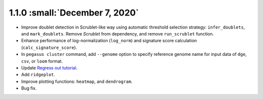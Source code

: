 1.1.0 :small:`December 7, 2020`
^^^^^^^^^^^^^^^^^^^^^^^^^^^^^^^^^^^^^^^^

* Improve doublet detection in Scrublet-like way using automatic threshold selection strategy: ``infer_doublets``, and ``mark_doublets``. Remove *Scrublet* from dependency, and remove ``run_scrublet`` function.

* Enhance performance of log-normalization (``log_norm``) and signature score calculation (``calc_signature_score``).

* In ``pegasus cluster`` command, add ``--genome`` option to specify reference genome name for input data of ``dge``, ``csv``, or ``loom`` format.

* Update `Regress out tutorial <_static/tutorials/regress_out.html>`_.

* Add ``ridgeplot``.

* Improve plotting functions: ``heatmap``, and ``dendrogram``.

* Bug fix.
